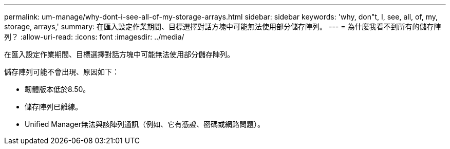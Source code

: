 ---
permalink: um-manage/why-dont-i-see-all-of-my-storage-arrays.html 
sidebar: sidebar 
keywords: 'why, don"t, I, see, all, of, my, storage, arrays,' 
summary: 在匯入設定作業期間、目標選擇對話方塊中可能無法使用部分儲存陣列。 
---
= 為什麼我看不到所有的儲存陣列？
:allow-uri-read: 
:icons: font
:imagesdir: ../media/


[role="lead"]
在匯入設定作業期間、目標選擇對話方塊中可能無法使用部分儲存陣列。

儲存陣列可能不會出現、原因如下：

* 韌體版本低於8.50。
* 儲存陣列已離線。
* Unified Manager無法與該陣列通訊（例如、它有憑證、密碼或網路問題）。

